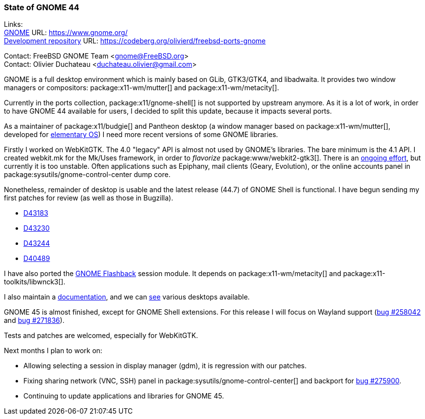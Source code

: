 === State of GNOME 44

Links: +
link:https://www.gnome.org/[GNOME] URL: link:https://www.gnome.org/[] +
link:https://codeberg.org/olivierd/freebsd-ports-gnome[Development repository] URL: link:https://codeberg.org/olivierd/freebsd-ports-gnome[]

Contact: FreeBSD GNOME Team <gnome@FreeBSD.org> +
Contact: Olivier Duchateau <duchateau.olivier@gmail.com>

GNOME is a full desktop environment which is mainly based on GLib, GTK3/GTK4, and libadwaita.
It provides two window managers or compositors: package:x11-wm/mutter[] and package:x11-wm/metacity[].

Currently in the ports collection, package:x11/gnome-shell[] is not supported by upstream anymore.
As it is a lot of work, in order to have GNOME 44 available for users, I decided to split this update, because it impacts several ports.

As a maintainer of package:x11/budgie[] and Pantheon desktop (a window manager based on package:x11-wm/mutter[], developed for link:https://elementary.io/[elementary OS]) I need more recent versions of some GNOME libraries.

Firstly I worked on WebKitGTK.
The 4.0 "legacy" API is almost not used by GNOME's libraries.
The bare minimum is the 4.1 API.
I created [.filename]#webkit.mk# for the [.filename]#Mk/Uses# framework, in order to _flavorize_ package:www/webkit2-gtk3[].
There is an link:https://bugs.freebsd.org/bugzilla/show_bug.cgi?id=275914[ongoing effort], but currently it is too unstable.
Often applications such as Epiphany, mail clients (Geary, Evolution), or the online accounts panel in package:sysutils/gnome-control-center dump core.

Nonetheless, remainder of desktop is usable and the latest release (44.7) of GNOME Shell is functional.
I have begun sending my first patches for review (as well as those in Bugzilla).

* link:https://reviews.freebsd.org/D43183[D43183]
* link:https://reviews.freebsd.org/D43230[D43230]
* link:https://reviews.freebsd.org/D43244[D43244]
* link:https://reviews.freebsd.org/D40489[D40489]

I have also ported the link:https://wiki.gnome.org/Projects/GnomeFlashback[GNOME Flashback] session module.
It depends on package:x11-wm/metacity[] and package:x11-toolkits/libwnck3[].

I also maintain a link:https://codeberg.org/olivierd/freebsd-ports-gnome/wiki[documentation], and we can link:https://codeberg.org/olivierd/freebsd-ports-gnome/src/branch/screenshots[see] various desktops available.

GNOME 45 is almost finished, except for GNOME Shell extensions.
For this release I will focus on Wayland support (link:https://bugs.freebsd.org/bugzilla/show_bug.cgi?id=258042[bug #258042] and link:https://bugs.freebsd.org/bugzilla/show_bug.cgi?id=271836[bug #271836]).

Tests and patches are welcomed, especially for WebKitGTK.

Next months I plan to work on:

* Allowing selecting a session in display manager (gdm), it is regression with our patches.
* Fixing sharing network (VNC, SSH) panel in package:sysutils/gnome-control-center[] and backport for link:https://bugs.freebsd.org/bugzilla/show_bug.cgi?id=275900[bug #275900].
* Continuing to update applications and libraries for GNOME 45.
